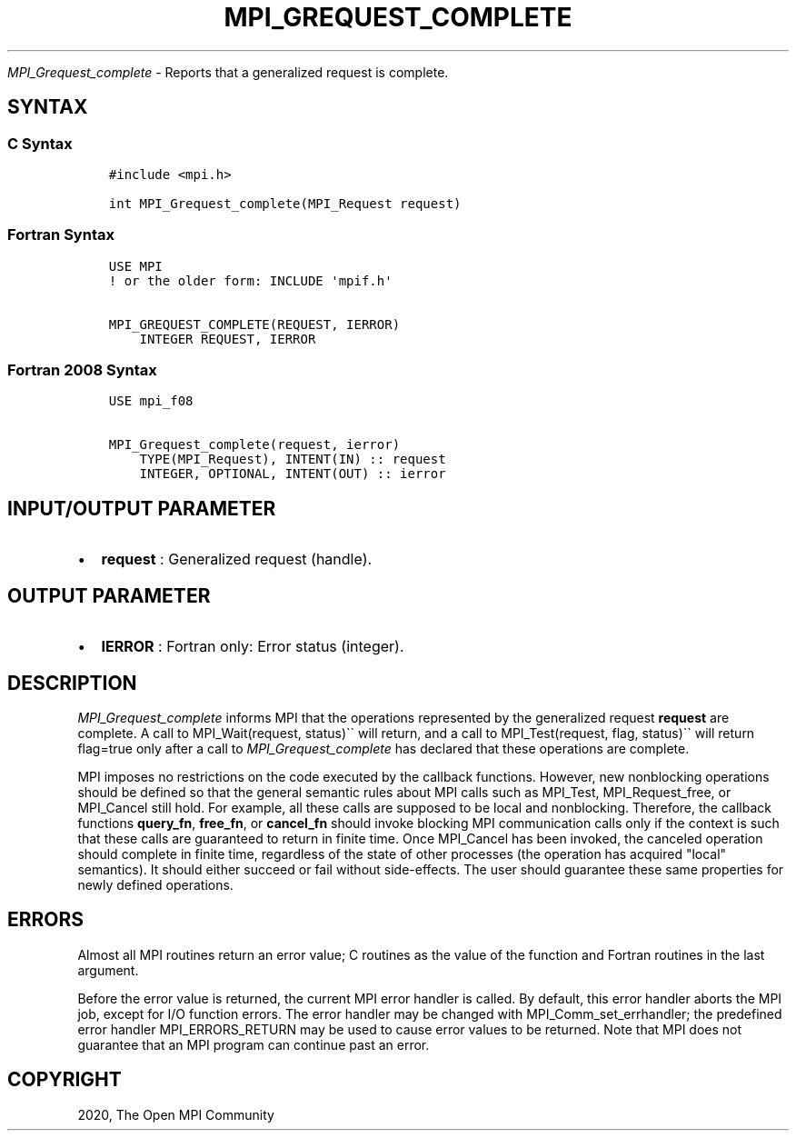.\" Man page generated from reStructuredText.
.
.TH "MPI_GREQUEST_COMPLETE" "3" "Feb 20, 2022" "" "Open MPI"
.
.nr rst2man-indent-level 0
.
.de1 rstReportMargin
\\$1 \\n[an-margin]
level \\n[rst2man-indent-level]
level margin: \\n[rst2man-indent\\n[rst2man-indent-level]]
-
\\n[rst2man-indent0]
\\n[rst2man-indent1]
\\n[rst2man-indent2]
..
.de1 INDENT
.\" .rstReportMargin pre:
. RS \\$1
. nr rst2man-indent\\n[rst2man-indent-level] \\n[an-margin]
. nr rst2man-indent-level +1
.\" .rstReportMargin post:
..
.de UNINDENT
. RE
.\" indent \\n[an-margin]
.\" old: \\n[rst2man-indent\\n[rst2man-indent-level]]
.nr rst2man-indent-level -1
.\" new: \\n[rst2man-indent\\n[rst2man-indent-level]]
.in \\n[rst2man-indent\\n[rst2man-indent-level]]u
..
.sp
\fI\%MPI_Grequest_complete\fP \- Reports that a generalized request is
complete.
.SH SYNTAX
.SS C Syntax
.INDENT 0.0
.INDENT 3.5
.sp
.nf
.ft C
#include <mpi.h>

int MPI_Grequest_complete(MPI_Request request)
.ft P
.fi
.UNINDENT
.UNINDENT
.SS Fortran Syntax
.INDENT 0.0
.INDENT 3.5
.sp
.nf
.ft C
USE MPI
! or the older form: INCLUDE \(aqmpif.h\(aq

MPI_GREQUEST_COMPLETE(REQUEST, IERROR)
    INTEGER REQUEST, IERROR
.ft P
.fi
.UNINDENT
.UNINDENT
.SS Fortran 2008 Syntax
.INDENT 0.0
.INDENT 3.5
.sp
.nf
.ft C
USE mpi_f08

MPI_Grequest_complete(request, ierror)
    TYPE(MPI_Request), INTENT(IN) :: request
    INTEGER, OPTIONAL, INTENT(OUT) :: ierror
.ft P
.fi
.UNINDENT
.UNINDENT
.SH INPUT/OUTPUT PARAMETER
.INDENT 0.0
.IP \(bu 2
\fBrequest\fP : Generalized request (handle).
.UNINDENT
.SH OUTPUT PARAMETER
.INDENT 0.0
.IP \(bu 2
\fBIERROR\fP : Fortran only: Error status (integer).
.UNINDENT
.SH DESCRIPTION
.sp
\fI\%MPI_Grequest_complete\fP informs MPI that the operations represented by
the generalized request \fBrequest\fP are complete. A call to
MPI_Wait(request, status)\(ga\(ga will return, and a call to
MPI_Test(request, flag, status)\(ga\(ga will return flag=true only after a
call to \fI\%MPI_Grequest_complete\fP has declared that these operations are
complete.
.sp
MPI imposes no restrictions on the code executed by the callback
functions. However, new nonblocking operations should be defined so that
the general semantic rules about MPI calls such as MPI_Test,
MPI_Request_free, or MPI_Cancel still hold. For example, all
these calls are supposed to be local and nonblocking. Therefore, the
callback functions \fBquery_fn\fP, \fBfree_fn\fP, or \fBcancel_fn\fP should
invoke blocking MPI communication calls only if the context is such that
these calls are guaranteed to return in finite time. Once MPI_Cancel
has been invoked, the canceled operation should complete in finite time,
regardless of the state of other processes (the operation has acquired
"local" semantics). It should either succeed or fail without
side\-effects. The user should guarantee these same properties for newly
defined operations.
.SH ERRORS
.sp
Almost all MPI routines return an error value; C routines as the value
of the function and Fortran routines in the last argument.
.sp
Before the error value is returned, the current MPI error handler is
called. By default, this error handler aborts the MPI job, except for
I/O function errors. The error handler may be changed with
MPI_Comm_set_errhandler; the predefined error handler
MPI_ERRORS_RETURN may be used to cause error values to be returned.
Note that MPI does not guarantee that an MPI program can continue past
an error.
.SH COPYRIGHT
2020, The Open MPI Community
.\" Generated by docutils manpage writer.
.
